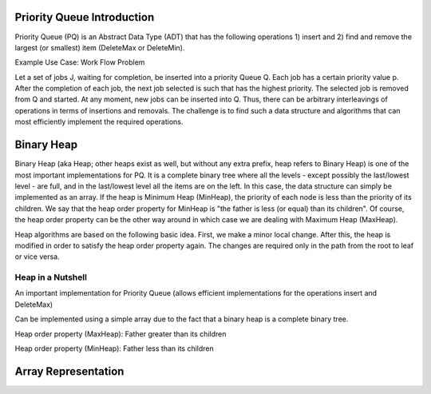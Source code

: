 .. This file is part of the OpenDSA eTextbook project. See
.. http://algoviz.org/OpenDSA for more details.
.. Copyright (c) 2012 by the OpenDSA Project Contributors, and
.. distributed under an MIT open source license.

.. avmetadata:: 
   :author: Ari Korhonen and Cliff Shaffer
   :prerequisites: 
   :topic: Binary Heaps

.. _BinaryHeap:

.. raw:: html

   <style>
     #container .jsavarray {
       left: -10px;
     }

     p.jsavoutput.jsavline {
       height: 80px;
       margin: 10px, 0px;
     }
     .jsavcontainer {
       width: 760px;
       background-color: #eed;
       margin: 0 auto;
       border: 0px
     }
     .jsavcounter {
       float: left;
       width: 100px;
       margin-top: 15px;
     }
     .jsavsettings {
       float: right;
     }
     .jsavsettings:after {
       clear: both;
       display: block;
       content: "";
     }
     .jsavcontrols {
       width: 650px;
     }
     .jsavcontrols a {
       margin: 0 40px;
     }
   </style>

   <input type="button" float="right" name="about" value="About"/>

   <script>
     // Various functions and variables that will be used by all of the
     // following sections of the tutorial.

     var speed = 100; // Animation default speed
     // The various arrays to start sweeps with or display
     var theArray = [20, 30, 12, 54, 55, 11, 78, 14, 13, 79, 44, 98, 76, 45, 32, 11];
     var theArray2 = [13, 30, 12, 54, 55, 11, 32, 11, 20, 79, 44, 98, 76, 45, 78, 14];
     var theArray3 = [13, 11, 12, 11, 20, 30, 32, 14, 55, 45, 44, 54, 76, 79, 78, 98];
     var theArray4 = [12, 11, 13, 11, 20, 14, 32, 30, 44, 45, 55, 54, 76, 79, 78, 98];
 
     var LIGHT = "rgb(215, 215, 215)";  // For "greying out" array elements
     var DARK = "black";                // Make array elements dark again

     // Convenience function for setting another type of highlight
     // (will be used for showing which elements will be compared during sort)
     var setBlue = function(arr, index) {
       arr.css(index, {"background-color": "#ddf" });
     };

     // Partial Shellsort. Sweep with the given increment
     function sweep(av, myarr, incr) {
       var j = 0;
       highlightFunction = function(index) { return index%incr == j;};
       for (j=0; j<incr; j++) {         // Sort each sublist
         // Highlight the sublist
         myarr.highlight(highlightFunction);
         av.step();
         inssort(av, myarr, j, incr);
         myarr.unhighlight(highlightFunction);
       }
     }

     // Insertion sort using increments
     function inssort(av, arr, start, incr) {
       var i, j;
       for (i=start+incr; i<arr.size(); i+=incr) {
         setBlue(arr, i);
         for (j=i; j>=incr; j-=incr) {
           setBlue(arr, j-incr);
	   av.step();
           if (arr.value(j) < arr.value(j-incr)) {
   	     arr.swap(j, j-incr); // swap the two indices
	     av.step();
   	   }
           else {
   	     arr.highlight([j-incr, j]);
             break; // Done pushing element, leave for loop
           }
  	   arr.highlight(j);
         }
         arr.highlight(j);
       }
     }

     // Display a slideshow for a sweep of "increment" steps on array "inArr"
     function DoSweep(container, inArr, increment) {
       var av = new JSAV(container);
       av.SPEED = speed; // Set the animation speed base
       // Create an array object under control of JSAV library
       var arr = av.ds.array(inArr, {indexed: true});
       av.displayInit();
       arr.unhighlight(); // unhighlight seems to have the side effect of
                          // making the cell dark.
       sweep(av, arr, increment); // first sweep with increment 8
       av.recorded();
     }

     // Show the differences between the original array and given array "a"
     function ShowDifference(container, a) {
       var av = new JSAV(container, {"animationMode": "none"});
       var origarr = av.ds.array(theArray, {indexed: true});
       var origlabel = av.label("Original Array", {before: origarr});
       var arr = av.ds.array(a, {indexed: true});
       var arrlabel = av.label("Values in <b style='color:#0b0;'>green</b> have changed from their original positions", {before: arr});
       arr.css(function(index)
         { return arr.value(index) !== origarr.value(index); },
         {"color": "#0b0", "font-weight": "bold"});
     }
   </script>

   <script>
     // Support for "About" button
     $('#about').click(about); // Set callback action
     function about() { // This is what we pop up
       var mystring = "Shellsort Explanation Slideshow\nWritten by Cliff Shaffer and Ville Karavirta\nCreated as part of the OpenDSA hypertextbook project.\nFor more information, see http://algoviz.org/OpenDSA\nWritten during June, 2011\nLast update: August 14, 2011\nJSAV library version " + JSAV.version();
       alert(mystring);
     }
   </script>

.. index:: ! Binary Heap
.. index:: ! Priority Queue

Priority Queue Introduction
===========================

Priority Queue (PQ) is an Abstract Data Type (ADT) that has the following operations 1) insert and 2) find and remove the largest (or smallest) item (DeleteMax or DeleteMin).

Example Use Case: Work Flow Problem

Let a set of jobs J, waiting for completion, be inserted into a priority Queue Q. Each job has a certain priority value p. After the completion of each job, the next job selected is such that has the highest priority. The selected job is removed from Q and started. At any moment, new jobs can be inserted into Q. Thus, there can be arbitrary interleavings of operations in terms of insertions and removals. The challenge is to find such a data structure and algorithms that can most efficiently implement the required operations.

Binary Heap
===========

Binary Heap (aka Heap; other heaps exist as well, but without any extra prefix, heap refers to Binary Heap) is one of the most important implementations for PQ. It is a complete binary tree where all the levels - except possibly the last/lowest level - are full, and in the last/lowest level all the items are on the left. In this case, the data structure can simply be implemented as an array. If the heap is Minimum Heap (MinHeap), the priority of each node is less than the priority of its children. We say that the heap order property for MinHeap is "the father is less (or equal) than its children". Of course, the heap order property can be the other way around in which case we are dealing with Maximum Heap (MaxHeap).

Heap algorithms are based on the following basic idea. First, we make a minor local change. After this, the heap is modified in order to satisfy the heap order property again. The changes are required only in the path from the root to leaf or vice versa.

Heap in a Nutshell
------------------

An important implementation for Priority Queue (allows efficient implementations for the operations insert and DeleteMax)

Can be implemented using a simple array due to the fact that a binary heap is
a complete binary tree.

Heap order property (MaxHeap): Father greater than its children

Heap order property (MinHeap): Father less than its children

Array Representation
====================

